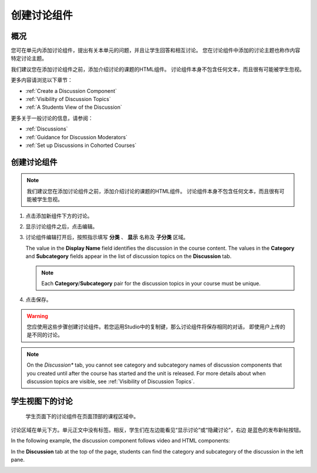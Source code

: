 .. _Working with Discussion Components:

###################################
创建讨论组件
###################################

*******************
概况
*******************

您可在单元内添加讨论组件，提出有关本单元的问题，并且让学生回答和相互讨论。
您在讨论组件中添加的讨论主题也称作内容特定讨论主题。

我们建议您在添加讨论组件之前，添加介绍讨论的课题的HTML组件。
讨论组件本身不包含任何文本，而且很有可能被学生忽视。

更多内容请浏览以下章节：

* :ref:`Create a Discussion Component`
* :ref:`Visibility of Discussion Topics`
* :ref:`A Students View of the Discussion`

更多关于一般讨论的信息，请参阅：

* :ref:`Discussions`
* :ref:`Guidance for Discussion Moderators`
* :ref:`Set up Discussions in Cohorted Courses`

.. _Create a Discussion Component:

*****************************
创建讨论组件 
*****************************


.. note:: 我们建议您在添加讨论组件之前，添加介绍讨论的课题的HTML组件。
   讨论组件本身不包含任何文本，而且很有可能被学生忽视。

#. 点击添加新组件下方的讨论。

#. 显示讨论组件之后，点击编辑。
  
   .. image:: ../../../shared/building_and_running_chapters/Images/Disc_Create_Edit.png
    :alt: Image of the discussion component with the Edit button circled

#. 讨论组件编辑打开后，按照指示填写 **分类** 、 **显示** 名称及 **子分类** 区域。
   
   .. image:: ../../../shared/building_and_running_chapters/Images/DiscussionComponentEditor.png
    :alt: Image of the discussion component editor with a category of "Getting Graded" and a subcategory of "Answering More Than Once"

   The value in the **Display Name** field identifies the discussion in the
   course content. The values in the **Category** and **Subcategory** fields
   appear in the list of discussion topics on the **Discussion** tab. 

   .. note:: Each **Category**/**Subcategory** pair for the discussion topics
      in your course must be unique.

   .. image:: ../../../shared/building_and_running_chapters/Images/Discussion_category_subcategory.png
    :alt: A list of discussions with the "Answering More Than Once" topic indented under "Getting Graded"
  
#. 点击保存。

.. warning:: 您应使用这些步骤创建讨论组件。若您运用Studio中的复制键，那么讨论组件将保存相同的对话，
   即使用户上传的是不同的讨论。

.. note:: On the *Discussion** tab, you cannot see category and subcategory
   names of discussion components that you created until after the course has
   started and the unit is released. For more details about when discussion
   topics are visible, see :ref:`Visibility of Discussion Topics`.


.. _A Students View of the Discussion:

**********************************
学生视图下的讨论 
**********************************


 学生页面下的讨论组件在页面顶部的课程区域中。

.. image:: ../../../shared/building_and_running_chapters/Images/DiscussionComponent_LMS_Ribbon.png
 :alt: Image of a unit from a student's point of view with the component list
     showing a discussion component

讨论区域在单元下方。单元正文中没有标签。相反，学生们在左边能看见“显示讨论”或“隐藏讨论”，右边   
是蓝色的发布新帖按钮。 

In the following example, the discussion component follows video and HTML
components:

.. image:: ../../../shared/building_and_running_chapters/Images/DiscussionComponent_LMS.png
  :alt: Image of a video component followed by a discussion component

In the **Discussion** tab at the top of the page, students can find the
category and subcategory of the discussion in the left pane.

.. image:: ../../../shared/building_and_running_chapters/Images/Discussion_category_subcategory.png
 :alt: Image of the Discussion page from a student's point of view
